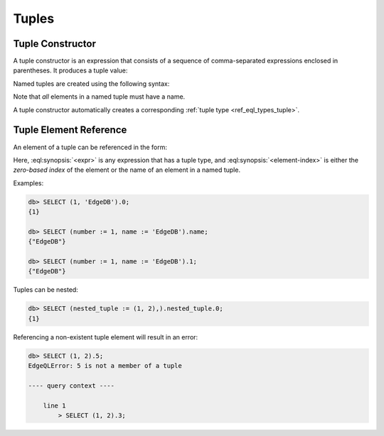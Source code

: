 .. _ref_eql_expr_tuple_ctor:


Tuples
======


Tuple Constructor
-----------------

A tuple constructor is an expression that consists of a sequence of
comma-separated expressions enclosed in parentheses.  It produces a
tuple value:

.. eql:synopsis::

    "(" <expr> [, ... ] ")"

Named tuples are created using the following syntax:

.. eql:synopsis::

    "(" <identifier> := <expr> [, ... ] ")"

Note that *all* elements in a named tuple must have a name.

A tuple constructor automatically creates a corresponding
:ref:`tuple type <ref_eql_types_tuple>`.


.. _ref_eql_expr_tuple_elref:

Tuple Element Reference
-----------------------

An element of a tuple can be referenced in the form:

.. eql:synopsis::

    <expr>.<element-index>

Here, :eql:synopsis:`<expr>` is any expression that has a tuple type,
and :eql:synopsis:`<element-index>` is either the *zero-based index*
of the element or the name of an element in a named tuple.

Examples:

.. code-block:: edgeql-repl

    db> SELECT (1, 'EdgeDB').0;
    {1}

    db> SELECT (number := 1, name := 'EdgeDB').name;
    {"EdgeDB"}

    db> SELECT (number := 1, name := 'EdgeDB').1;
    {"EdgeDB"}

Tuples can be nested:

.. code-block:: edgeql-repl

    db> SELECT (nested_tuple := (1, 2),).nested_tuple.0;
    {1}

Referencing a non-existent tuple element will result in an error:

.. code-block:: edgeql-repl

    db> SELECT (1, 2).5;
    EdgeQLError: 5 is not a member of a tuple

    ---- query context ----

        line 1
            > SELECT (1, 2).3;
